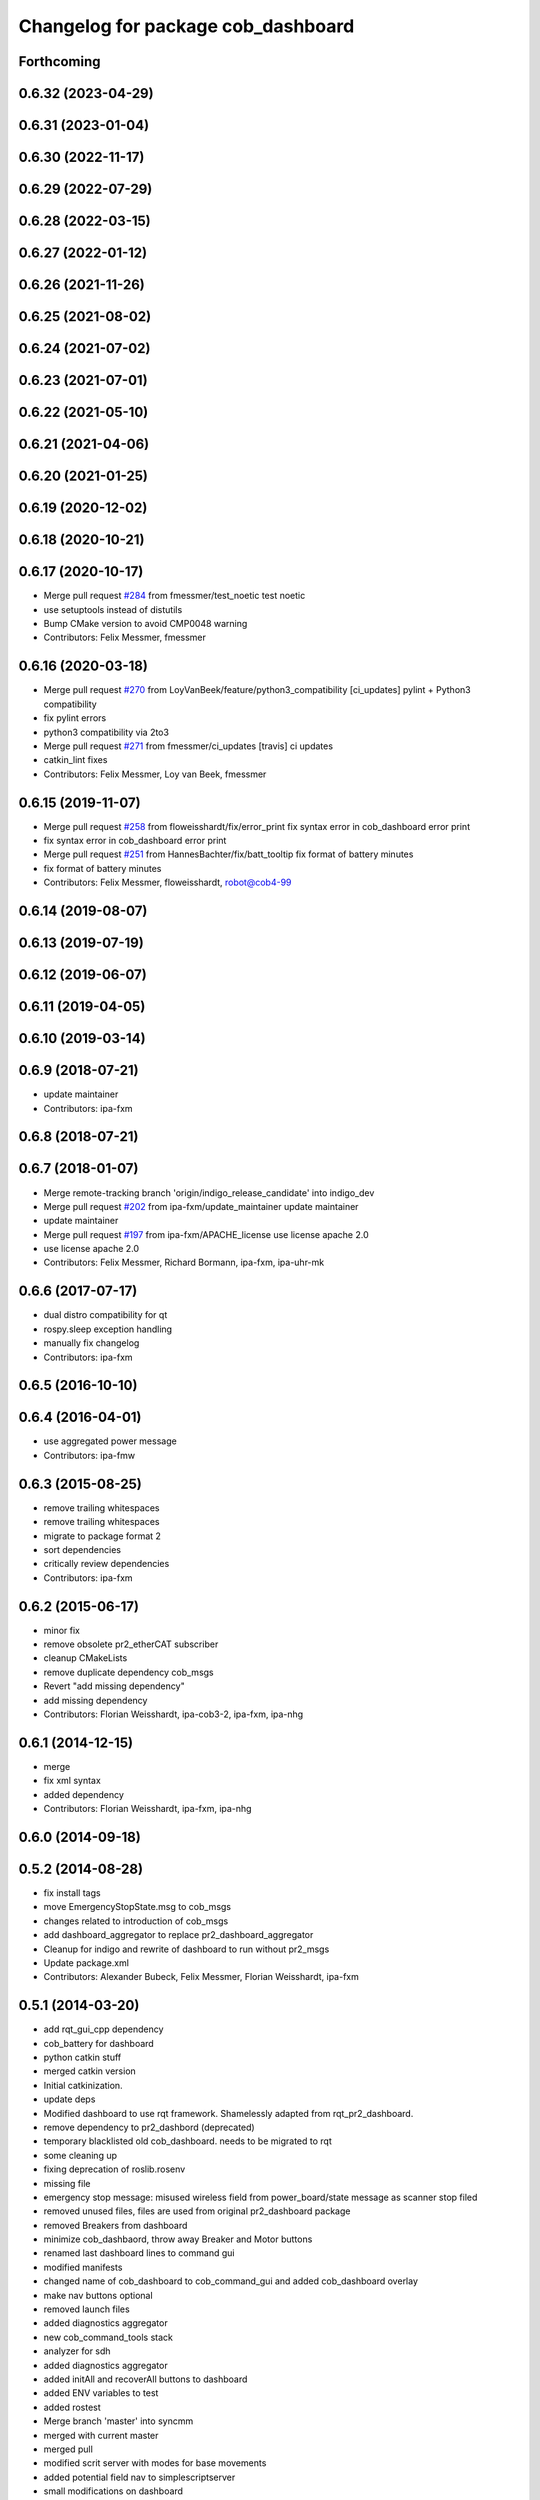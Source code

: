 ^^^^^^^^^^^^^^^^^^^^^^^^^^^^^^^^^^^
Changelog for package cob_dashboard
^^^^^^^^^^^^^^^^^^^^^^^^^^^^^^^^^^^

Forthcoming
-----------

0.6.32 (2023-04-29)
-------------------

0.6.31 (2023-01-04)
-------------------

0.6.30 (2022-11-17)
-------------------

0.6.29 (2022-07-29)
-------------------

0.6.28 (2022-03-15)
-------------------

0.6.27 (2022-01-12)
-------------------

0.6.26 (2021-11-26)
-------------------

0.6.25 (2021-08-02)
-------------------

0.6.24 (2021-07-02)
-------------------

0.6.23 (2021-07-01)
-------------------

0.6.22 (2021-05-10)
-------------------

0.6.21 (2021-04-06)
-------------------

0.6.20 (2021-01-25)
-------------------

0.6.19 (2020-12-02)
-------------------

0.6.18 (2020-10-21)
-------------------

0.6.17 (2020-10-17)
-------------------
* Merge pull request `#284 <https://github.com/ipa320/cob_command_tools/issues/284>`_ from fmessmer/test_noetic
  test noetic
* use setuptools instead of distutils
* Bump CMake version to avoid CMP0048 warning
* Contributors: Felix Messmer, fmessmer

0.6.16 (2020-03-18)
-------------------
* Merge pull request `#270 <https://github.com/ipa320/cob_command_tools/issues/270>`_ from LoyVanBeek/feature/python3_compatibility
  [ci_updates] pylint + Python3 compatibility
* fix pylint errors
* python3 compatibility via 2to3
* Merge pull request `#271 <https://github.com/ipa320/cob_command_tools/issues/271>`_ from fmessmer/ci_updates
  [travis] ci updates
* catkin_lint fixes
* Contributors: Felix Messmer, Loy van Beek, fmessmer

0.6.15 (2019-11-07)
-------------------
* Merge pull request `#258 <https://github.com/ipa320/cob_command_tools/issues/258>`_ from floweisshardt/fix/error_print
  fix syntax error in cob_dashboard error print
* fix syntax error in cob_dashboard error print
* Merge pull request `#251 <https://github.com/ipa320/cob_command_tools/issues/251>`_ from HannesBachter/fix/batt_tooltip
  fix format of battery minutes
* fix format of battery minutes
* Contributors: Felix Messmer, floweisshardt, robot@cob4-99

0.6.14 (2019-08-07)
-------------------

0.6.13 (2019-07-19)
------------------

0.6.12 (2019-06-07)
-------------------

0.6.11 (2019-04-05)
-------------------

0.6.10 (2019-03-14)
-------------------

0.6.9 (2018-07-21)
------------------
* update maintainer
* Contributors: ipa-fxm

0.6.8 (2018-07-21)
------------------

0.6.7 (2018-01-07)
------------------
* Merge remote-tracking branch 'origin/indigo_release_candidate' into indigo_dev
* Merge pull request `#202 <https://github.com/ipa320/cob_command_tools/issues/202>`_ from ipa-fxm/update_maintainer
  update maintainer
* update maintainer
* Merge pull request `#197 <https://github.com/ipa320/cob_command_tools/issues/197>`_ from ipa-fxm/APACHE_license
  use license apache 2.0
* use license apache 2.0
* Contributors: Felix Messmer, Richard Bormann, ipa-fxm, ipa-uhr-mk

0.6.6 (2017-07-17)
------------------
* dual distro compatibility for qt
* rospy.sleep exception handling
* manually fix changelog
* Contributors: ipa-fxm

0.6.5 (2016-10-10)
------------------

0.6.4 (2016-04-01)
------------------
* use aggregated power message
* Contributors: ipa-fmw

0.6.3 (2015-08-25)
------------------
* remove trailing whitespaces
* remove trailing whitespaces
* migrate to package format 2
* sort dependencies
* critically review dependencies
* Contributors: ipa-fxm

0.6.2 (2015-06-17)
------------------
* minor fix
* remove obsolete pr2_etherCAT subscriber
* cleanup CMakeLists
* remove duplicate dependency cob_msgs
* Revert "add missing dependency"
* add missing dependency
* Contributors: Florian Weisshardt, ipa-cob3-2, ipa-fxm, ipa-nhg

0.6.1 (2014-12-15)
------------------
* merge
* fix xml syntax
* added dependency
* Contributors: Florian Weisshardt, ipa-fxm, ipa-nhg

0.6.0 (2014-09-18)
------------------

0.5.2 (2014-08-28)
------------------
* fix install tags
* move EmergencyStopState.msg to cob_msgs
* changes related to introduction of cob_msgs
* add dashboard_aggregator to replace pr2_dashboard_aggregator
* Cleanup for indigo and rewrite of dashboard to run without pr2_msgs
* Update package.xml
* Contributors: Alexander Bubeck, Felix Messmer, Florian Weisshardt, ipa-fxm

0.5.1 (2014-03-20)
------------------
* add rqt_gui_cpp dependency
* cob_battery for dashboard
* python catkin stuff
* merged catkin version
* Initial catkinization.
* update deps
* Modified dashboard to use rqt framework.
  Shamelessly adapted from rqt_pr2_dashboard.
* remove dependency to pr2_dashbord (deprecated)
* temporary blacklisted old cob_dashboard. needs to be migrated to rqt
* some cleaning up
* fixing deprecation of roslib.rosenv
* missing file
* emergency stop message: misused wireless field from power_board/state message as scanner stop filed
* removed unused files, files are used from original pr2_dashboard package
* removed Breakers from dashboard
* minimize cob_dashbaord, throw away Breaker and Motor buttons
* renamed last dashboard lines to command gui
* modified manifests
* changed name of cob_dashboard to cob_command_gui and added cob_dashboard overlay
* make nav buttons optional
* removed launch files
* added diagnostics aggregator
* new cob_command_tools stack
* analyzer for sdh
* added diagnostics aggregator
* added initAll and recoverAll buttons to dashboard
* added ENV variables to test
* added rostest
* Merge branch 'master' into syncmm
* merged with current master
* merged pull
* modified scrit server with modes for base movements
* added potential field nav to simplescriptserver
* small modifications on dashboard
* Merge branch 'syncmm' of github.com:abubeck/cob_apps into syncmm
* workaround for image size gtk bug
* Merge branch 'review-aub'
* Merge branch 'master' of github.com:abubeck/cob_apps into review-aub
* error handling for detect ojbect
* Merge branch 'master' into syncmm
* added switchable planning mode to dashboard, added cob_arm_navigation to cob_bringup for simulation
* added python api test for script server
* debugged trajectory calculation, working for multiple points
* moved launchfile
* delete dashboard parameters before uploading new ones
* removed config files from apps packages
* restructured dashboard to load robot and robot_env parts
* implemented points inside trajectories
* changed launchfile to use cob_default_config package
* fixed typo
* dashboard using cob_default_config package
* added support for multiple arms on the dashboard
* release update for cob3-1
* commit local changes
* added bringup with camera starting
* preparing release
* cleanup in cob_apps and updated stack.xml's
* cob3-1 grasp script modifications
* devs for cob3-2
* end of research-camp
* research camp challenge
* fixed bug with multiple notifications
* update dependency
* added emergency stop functionality
* update dependency
* added emergency stop functionality
* brics exercise 3 working again
* new arm transformation for lbr, set_operation_mode with service interface
* setting modes in dashboard
* removed init all button
* restructured base_controller
* modifications for cob3-1
* allow multiple instances of dashboard
* modified buttons for dashboard
* cleanup buttons in dashboard
* update urdf to be compatible with ctrutle, add 64bit support for libntcan
* merge
* update positions for lbr
* update documentation
* source documentation for cob_powercube_chain and cob_sdh
* modified names
* sdh changes and calibration script and parameter
* merged positions for lbr4
* added additional positions for lbr4
* modified urdf and adapted xaml files
* modification for cob3-2
* Merge branch 'master' of github.com:ipa-uh/care-o-bot
* modification on cob3-2
* temp from reza
* Merge branch 'master' of github.com:ipa-uh/care-o-bot
* theo told me to
* bugfix for script_server
* knoeppkes
* improved simulation for schunk arm and cleanup in 2dnav package
* fixed init bug
* removed tk code
* update dashboard
* merged older knoeppkes
* bugfix in dashboard
* dashboard launch file
* dashboard working with script_server
* added icons to dashboard
* dashboard gone gtk
* added support for mutiple esd dongles in sdh driver, changed dashboard for new lbr interfaces
* Merge branch 'cpc-pk' of git@github.com:ipa-cpc/care-o-bot into review-cpc-pk
* Added a action server to cob_camera_axis, tested successful with dashboard, recalibrated joint_head_eyes in cob3-1_torso.urdf
* moved script_server to open-source repository
* stop and init for lbr
* Merge branch 'master' of git@github.com:ipa-fmw/care-o-bot
* changed sdh interface to joint_trajectory_action
* improvements of lbr simulation
* added lbr to simulation
* added init for base
* updated simulation files
* cleaning up in cob_apps stack
* changes on powercube chain to accept direct command without actionlib
* modified for direct command
* added more buttons for arm movements
* modified trajectories
* modifications to knoeppkes
* new simulation interfaces
* big changes to simulation structure
* removed logout
* modifeid buttons
* modified knoeppkes
* adaptions to urdf for tray
* added buttons for lbr
* solo launch files
* implemented asynchron calls of buttons
* expanded knoeppkes to serve arm, tray, torso and sdh
* renamed cob launch file
* added torso buttons
* changes to pr2_controllers_msgs
* changed to pr2_controllers_msgs
* adaptions to gui
* adaptions to gui
* modified for pr2_arm simulation
* knoeppkes for arm is working
* new torso trajectory actions
* moved to cob_
* adapt launch file to new packages names
* renamed packages to cob_ convention
* Contributors: Alexander Bubeck, COB3-Manipulation, Georg Arbeiter, Michael Bowler, Philipp, Your full name, abubeck, b-it-bots-secure, fmw-br, fmw-jiehou, ipa-cob3-3, ipa-fmw, ipa-fxm, ipa-taj-dm, ipa-uhr-fm, uh
